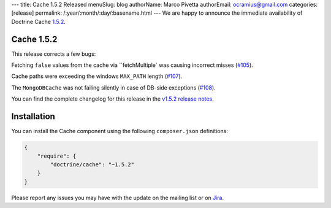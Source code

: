 ---
title: Cache 1.5.2 Released
menuSlug: blog
authorName: Marco Pivetta
authorEmail: ocramius@gmail.com
categories: [release]
permalink: /:year/:month/:day/:basename.html
---
We are happy to announce the immediate availability of Doctrine Cache
`1.5.2 <https://github.com/doctrine/cache/releases/tag/v1.5.2>`_.

Cache 1.5.2
~~~~~~~~~~~

This release corrects a few bugs:

Fetching ``false`` values from the cache via ``fetchMultiple` was causing
incorrect misses (`#105 <https://github.com/doctrine/cache/pull/105>`_).

Cache paths were exceeding the windows ``MAX_PATH``
length (`#107 <https://github.com/doctrine/cache/pull/107>`_).

The ``MongoDBCache`` was not failing silently in case of DB-side exceptions
(`#108 <https://github.com/doctrine/cache/pull/108>`_).

You can find the complete changelog for this release in the
`v1.5.2 release notes <https://github.com/doctrine/cache/releases/tag/v1.5.2>`_.

Installation
~~~~~~~~~~~~

You can install the Cache component using the following ``composer.json`` definitions:

.. code-block:: json

  {
      "require": {
          "doctrine/cache": "~1.5.2"
      }
  }

Please report any issues you may have with the update on the mailing list or on
`Jira <http://www.doctrine-project.org/jira>`_.
